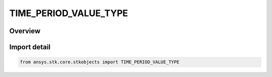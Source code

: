 TIME_PERIOD_VALUE_TYPE
======================

.. py:class:: TIME_PERIOD_VALUE_TYPE

   IntEnum


.. py:currentmodule:: ansys.stk.core.stkobjects

Overview
--------

.. tab-set::

    .. tab-item:: Members
        
        .. list-table::
            :header-rows: 0
            :widths: auto

            * - :py:attr:`~TODAY`
              - The current day.

            * - :py:attr:`~TOMORROW`
              - Tomorrow, from the current day.

            * - :py:attr:`~SPECIFY`
              - Specified time period.

            * - :py:attr:`~DURATION`
              - Time period defined as a duration.

            * - :py:attr:`~NOON_TODAY`
              - Noon of the current day.

            * - :py:attr:`~NOON_TOMORROW`
              - Noon of tomorrow, from the current day.


Import detail
-------------

.. code-block:: python

    from ansys.stk.core.stkobjects import TIME_PERIOD_VALUE_TYPE


